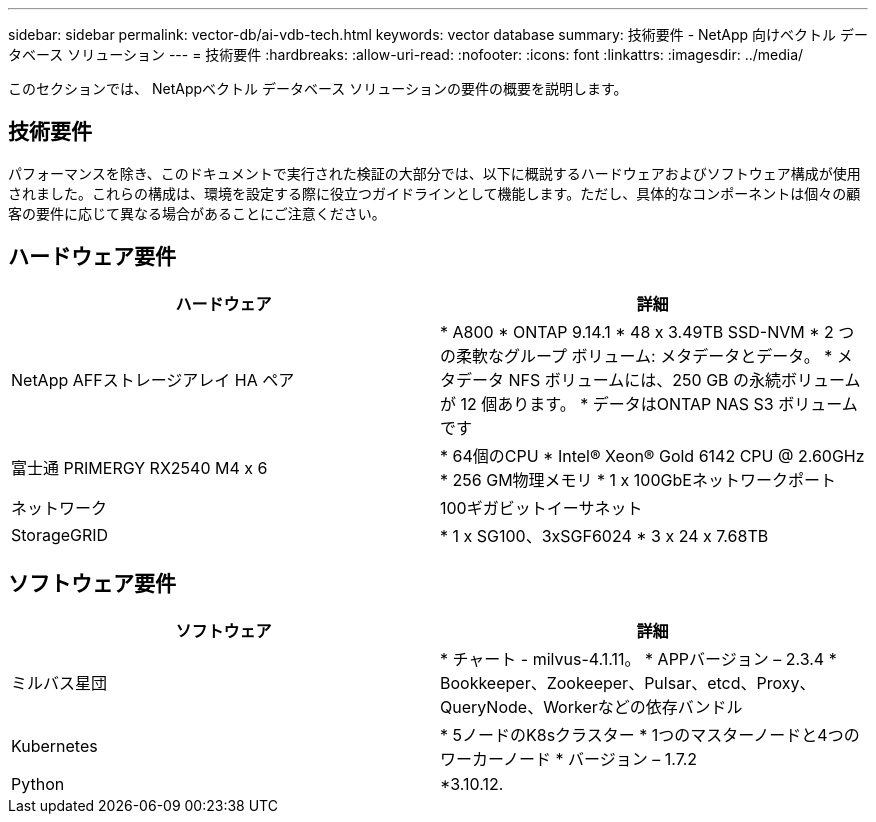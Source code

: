 ---
sidebar: sidebar 
permalink: vector-db/ai-vdb-tech.html 
keywords: vector database 
summary: 技術要件 - NetApp 向けベクトル データベース ソリューション 
---
= 技術要件
:hardbreaks:
:allow-uri-read: 
:nofooter: 
:icons: font
:linkattrs: 
:imagesdir: ../media/


[role="lead"]
このセクションでは、 NetAppベクトル データベース ソリューションの要件の概要を説明します。



== 技術要件

パフォーマンスを除き、このドキュメントで実行された検証の大部分では、以下に概説するハードウェアおよびソフトウェア構成が使用されました。これらの構成は、環境を設定する際に役立つガイドラインとして機能します。ただし、具体的なコンポーネントは個々の顧客の要件に応じて異なる場合があることにご注意ください。



== ハードウェア要件

|===
| ハードウェア | 詳細 


| NetApp AFFストレージアレイ HA ペア | * A800 * ONTAP 9.14.1 * 48 x 3.49TB SSD-NVM * 2 つの柔軟なグループ ボリューム: メタデータとデータ。  * メタデータ NFS ボリュームには、250 GB の永続ボリュームが 12 個あります。  * データはONTAP NAS S3 ボリュームです 


| 富士通 PRIMERGY RX2540 M4 x 6 | * 64個のCPU * Intel(R) Xeon(R) Gold 6142 CPU @ 2.60GHz * 256 GM物理メモリ * 1 x 100GbEネットワークポート 


| ネットワーク | 100ギガビットイーサネット 


| StorageGRID | * 1 x SG100、3xSGF6024 * 3 x 24 x 7.68TB 
|===


== ソフトウェア要件

|===
| ソフトウェア | 詳細 


| ミルバス星団 | * チャート - milvus-4.1.11。  * APPバージョン – 2.3.4 * Bookkeeper、Zookeeper、Pulsar、etcd、Proxy、QueryNode、Workerなどの依存バンドル 


| Kubernetes | * 5ノードのK8sクラスター * 1つのマスターノードと4つのワーカーノード * バージョン – 1.7.2 


| Python | *3.10.12. 
|===